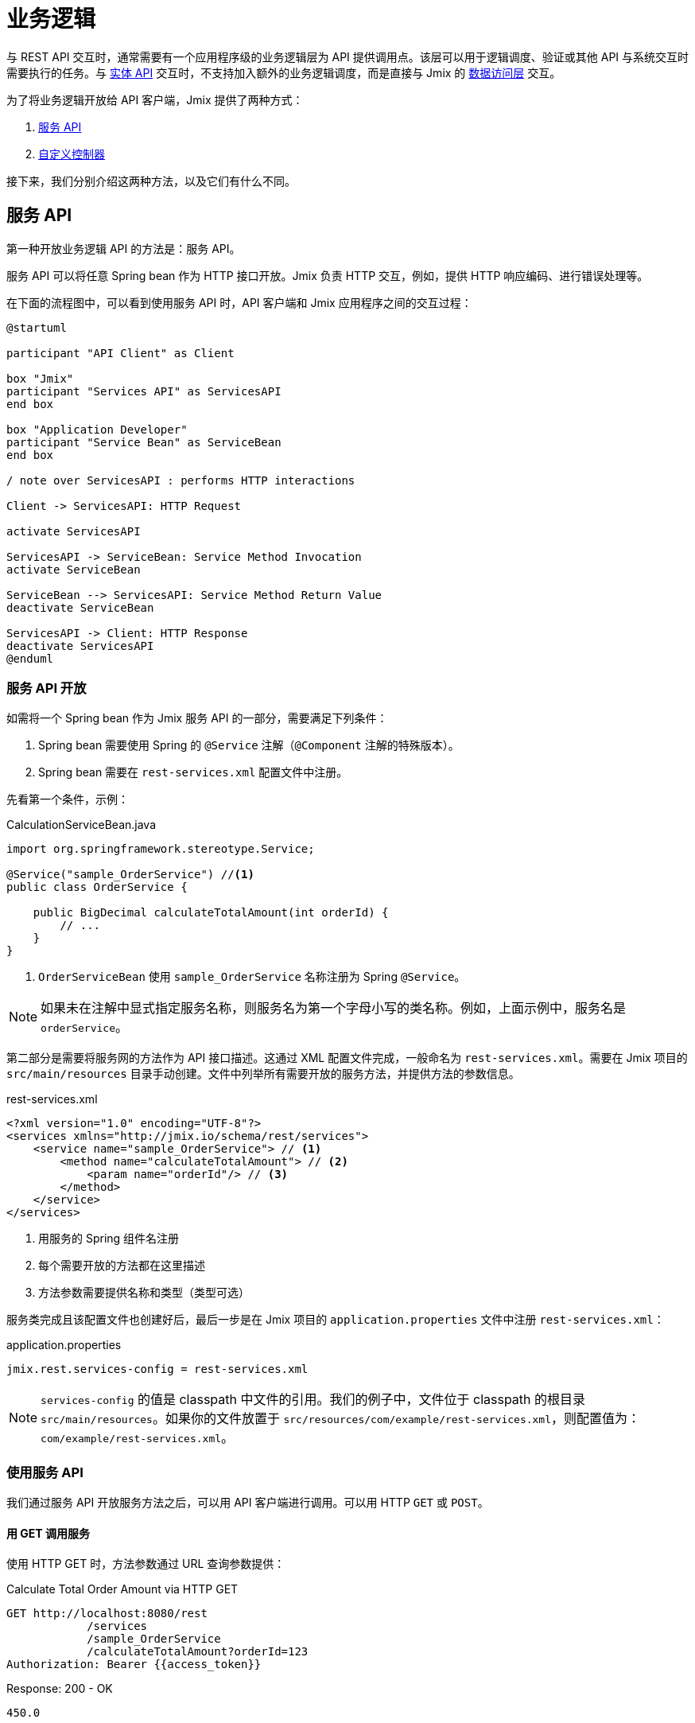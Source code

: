= 业务逻辑

与 REST API 交互时，通常需要有一个应用程序级的业务逻辑层为 API 提供调用点。该层可以用于逻辑调度、验证或其他 API 与系统交互时需要执行的任务。与 xref:rest:entities-api.adoc[实体 API] 交互时，不支持加入额外的业务逻辑调度，而是直接与 Jmix 的 xref:data-access:index.adoc[数据访问层] 交互。

为了将业务逻辑开放给 API 客户端，Jmix 提供了两种方式：

1. <<services-api>>
2. <<custom-controller>>

接下来，我们分别介绍这两种方法，以及它们有什么不同。

[[services-api]]
== 服务 API

第一种开放业务逻辑 API 的方法是：服务 API。

服务 API 可以将任意 Spring bean 作为 HTTP 接口开放。Jmix 负责 HTTP 交互，例如，提供 HTTP 响应编码、进行错误处理等。


在下面的流程图中，可以看到使用服务 API 时，API 客户端和 Jmix 应用程序之间的交互过程：

[plantuml]
....
@startuml

participant "API Client" as Client

box "Jmix"
participant "Services API" as ServicesAPI
end box

box "Application Developer"
participant "Service Bean" as ServiceBean
end box

/ note over ServicesAPI : performs HTTP interactions

Client -> ServicesAPI: HTTP Request

activate ServicesAPI

ServicesAPI -> ServiceBean: Service Method Invocation
activate ServiceBean

ServiceBean --> ServicesAPI: Service Method Return Value
deactivate ServiceBean

ServicesAPI -> Client: HTTP Response
deactivate ServicesAPI
@enduml
....

[[exposing-a-service]]
=== 服务 API 开放

如需将一个 Spring bean 作为 Jmix 服务 API 的一部分，需要满足下列条件：

1. Spring bean 需要使用 Spring 的 `@Service` 注解（`@Component` 注解的特殊版本）。
2. Spring bean 需要在 `rest-services.xml` 配置文件中注册。

先看第一个条件，示例：

[source,java]
.CalculationServiceBean.java
----
import org.springframework.stereotype.Service;

@Service("sample_OrderService") //<1>
public class OrderService {

    public BigDecimal calculateTotalAmount(int orderId) {
        // ...
    }
}
----
<1> `OrderServiceBean` 使用 `sample_OrderService` 名称注册为 Spring `@Service`。

NOTE: 如果未在注解中显式指定服务名称，则服务名为第一个字母小写的类名称。例如，上面示例中，服务名是 `orderService`。

第二部分是需要将服务网的方法作为 API 接口描述。这通过 XML 配置文件完成，一般命名为 `rest-services.xml`。需要在 Jmix 项目的 `src/main/resources` 目录手动创建。文件中列举所有需要开放的服务方法，并提供方法的参数信息。

[source,xml]
.rest-services.xml
----
<?xml version="1.0" encoding="UTF-8"?>
<services xmlns="http://jmix.io/schema/rest/services">
    <service name="sample_OrderService"> // <1>
        <method name="calculateTotalAmount"> // <2>
            <param name="orderId"/> // <3>
        </method>
    </service>
</services>
----
<1> 用服务的 Spring 组件名注册
<2> 每个需要开放的方法都在这里描述
<3> 方法参数需要提供名称和类型（类型可选）

服务类完成且该配置文件也创建好后，最后一步是在 Jmix 项目的 `application.properties` 文件中注册 `rest-services.xml`：

[source,properties]
.application.properties
----
jmix.rest.services-config = rest-services.xml
----

NOTE: `services-config` 的值是 classpath 中文件的引用。我们的例子中，文件位于 classpath 的根目录 `src/main/resources`。如果你的文件放置于 `src/resources/com/example/rest-services.xml`，则配置值为：`com/example/rest-services.xml`。

[[using-the-services-api]]
=== 使用服务 API

我们通过服务 API 开放服务方法之后，可以用 API 客户端进行调用。可以用 HTTP `GET` 或 `POST`。

[[invoke-a-service-via-get]]
==== 用 GET 调用服务

使用 HTTP GET 时，方法参数通过 URL 查询参数提供：

[source, http request]
.Calculate Total Order Amount via HTTP GET
----
GET http://localhost:8080/rest
            /services
            /sample_OrderService
            /calculateTotalAmount?orderId=123
Authorization: Bearer {{access_token}}
----

[source, json]
.Response: 200 - OK
----
450.0
----

NOTE: 当使用 GET 方法调用通过服务 API 调用服务时，仍需要在 HTTP 的 Authorization 请求头提供 OAuth 访问 token。不支持使用 URL 查询参数提供访问 token。

一个服务方法可以返回一个简单类型数据、实体、实体集合或者可序列化的 POJO。上面的例子中，服务方法返回一个 `int`，因此响应体中仅包含一个数字。

[[invoke-a-service-via-post]]
==== 用 POST 调用服务

或者，可以通过 HTTP POST 调用服务。当服务方法有下列类型的参数时，推荐使用 POST 方法：

* 实体
* 实体集合
* 可序列化的 POJO

假设我们为 OrderService 添加了一个新的方法：

[source,java]
.OrderServiceBean.java
----
@Service("sales_OrderService")
public class OrderService {

    public OrderValidationResult validateOrder(Order order, Date validationDate){
        OrderValidationResult result = new OrderValidationResult();
        result.setSuccess(false);
        result.setErrorMessage("Validation of order " + order.getNumber() + " failed. validationDate parameter is: " + validationDate);
        return result;
    }
}
----

使用如下结构的 `OrderValidationResult` POJO 作为结果对象：

[source,java]
.OrderValidationResult.java
----
import java.io.Serializable;

public class OrderValidationResult implements Serializable {

    private boolean success;

    private String errorMessage;

    public boolean isSuccess() {
        return success;
    }

    public void setSuccess(boolean success) {
        this.success = success;
    }

    public String getErrorMessage() {
        return errorMessage;
    }

    public void setErrorMessage(String errorMessage) {
        this.errorMessage = errorMessage;
    }
}
----

新方法接收 Order 实体作为参数，并返回一个 POJO。在调用 REST API 之前，新方法也需要在 `rest-services.xml` 中注册。完成接口开放之后，可以执行 API 调用：

[source, http request]
.通过 HTTP POST 调用 Order Validation 方法
----
POST http://localhost:8080/rest/services/sales_OrderService/validateOrder

{
  "order" : {
    "number": "00050",
    "date" : "2016-01-01"
  },
  "validationDate": "2016-10-01"
}
----

参数值格式必须符合对应数据类型的要求。示例：

* 如果参数类型是 `java.util.Date`，值的格式从 DateTimeDatatype 获取。默认为 `yyyy-MM-dd HH:mm:ss.SSS`。
* 对于 `java.sql.Date` 参数类型，值的格式从 DateDatatype 获取。默认为 `yyyy-MM-dd`。
* 对于 `java.sql.Time` 参数类型，值的格式从 TimeDatatype 获取。默认为 `HH:mm:ss`。

REST API 方法返回一个序列化的 `OrderValidationResult` POJO：

[source, json]
.Response: 200 - OK
----
{
  "success": false,
  "errorMessage": "Validation of order 00050 failed. validationDate parameter is: 2016-10-01"
}
----

[[custom-controller]]
== 自定义控制器

开放业务逻辑 API 的第二个方法是使用自定义 HTTP 控制器。主要的不同点是，在这种情况下，可以自己干预 HTTP 的交互（比如状态码、安全等）。Jmix 使用 Spring MVC 的默认机制创建 HTTP 接口。

自定义控制器的使用场景可以是：

* 需要显式定义 HTTP 状态码
* 使用除 JSON 外的其他请求和响应类型
* 设置自定义的响应头（例如，支持缓存）
* 为异常创建自定义的错误消息

这些场景中，通用服务 API 可能不够灵活，难以满足要求。因此，Jmix 支持原生集成 Spring MVC 控制器。

=== 创建自定义控制器

如需创建自定义控制器，只需要在 Jmix 应用程序中创建 Spring MVC 控制器的 bean 即可。Jmix 本身没有其他的额外要求。看一个控制器示例：

[source,java]
.OrderController.java
----
import org.springframework.web.bind.annotation.RestController;
import org.springframework.web.bind.annotation.RequestMapping;

@RestController // <1>
@RequestMapping("/orders")  // <2>
public class OrderController {
    // ...
}
----
<1> 自定义控制器带 `@RestController` 注解
<2> RequestMapping 定义此控制器的基础路径

现在 Spring 控制器注册好了，我们可以创建一个方法，用于开放特定的 HTTP 接口：

[source,java]
.OrderController.java
----
import org.springframework.http.HttpStatus;
import org.springframework.http.HttpHeaders;
import org.springframework.http.ResponseEntity;
import org.springframework.web.bind.annotation.GetMapping;
import org.springframework.web.bind.annotation.RequestParam;

// ...
public class OrderController {

    @GetMapping("/calculateTotalAmount") // <1>
    public ResponseEntity<OrderTotalAmount> calculateTotalAmount(
            @RequestParam int orderId  // <2>
    ) {

        BigDecimal totalAmount = orderService.calculateTotalAmount(orderId);

        return ResponseEntity // <3>
                .status(HttpStatus.OK)
                .header(HttpHeaders.CACHE_CONTROL, "max-age=31536000")
                .body(new OrderTotalAmount(totalAmount, orderId));

    }
}
----
<1> `calculateTotalAmount` 方法使用了 `@GetMapping` 注解，表示可以通过 `/calculateTotalAmount` 子路径使用 HTTP GET 访问。
<2> 参数 `orderId` 需要从 URL 查询参数获取。
<3> 我们可以使用 Spring 的 `ResponseEntity` 类封装 JSON 响应体，并使用 HTTP 的其他特性。

关于如何创建 Spring MVC 控制器的更多内容可以参阅 Spring 的指南： https://spring.io/guides/gs/rest-service/[构建 RESTful Web 服务]，以及 Spring MVC 的 https://docs.spring.io/spring-framework/docs/current/reference/html/web.html#mvc[参考文档]。

有了上面的控制器后，Jmix 可以提供此 HTTP 服务了。我们看看如何与控制器交互：

[source, http request]
.调用自定义 Orders 控制器
----
GET http://localhost:8080/orders/calculateTotalAmount?orderId=123
----

响应包含计算结果的 JSON 对象以及定义的 HTTP 响应头：

[source, http request]
.Response: 200 - OK
----
HTTP/1.1 200
Cache-Control: max-age=31536000
Content-Type: application/json

{
  "orderId": 123,
  "totalAmount": 450.0
}
----

=== 保护自定义控制器

如需为自定义控制器提供与 Jmix REST API 一样的 OAuth2 保护机制，可以在应用程序配置中注册控制器的 URL pattern：

[source,properties]
.application.properties
----
jmix.rest.authenticatedUrlPatterns=/orders/**
----

这里的 `/orders/**` 通配符表示任何以 `/orders/` 开头的接口都使用 OAuth2 保护机制。

NOTE: 此配置的值支持以逗号分隔的 https://docs.spring.io/spring-framework/docs/current/javadoc-api/org/springframework/util/AntPathMatcher.html[Apache Ant style URL patterns] 列表。

如果现在尝试不使用有效的 OAuth2 token 调用 Order 控制器的方法，结果会是 `HTTP 401 - Unauthorized`：

[source, http request]
.Response: 401 - Unauthorized
----
HTTP/1.1 401
WWW-Authenticate: Bearer realm="oauth2-resource", error="unauthorized", error_description="Full authentication is required to access this resource"

{
"error": "unauthorized",
"error_description": "Full authentication is required to access this resource"
}
----
